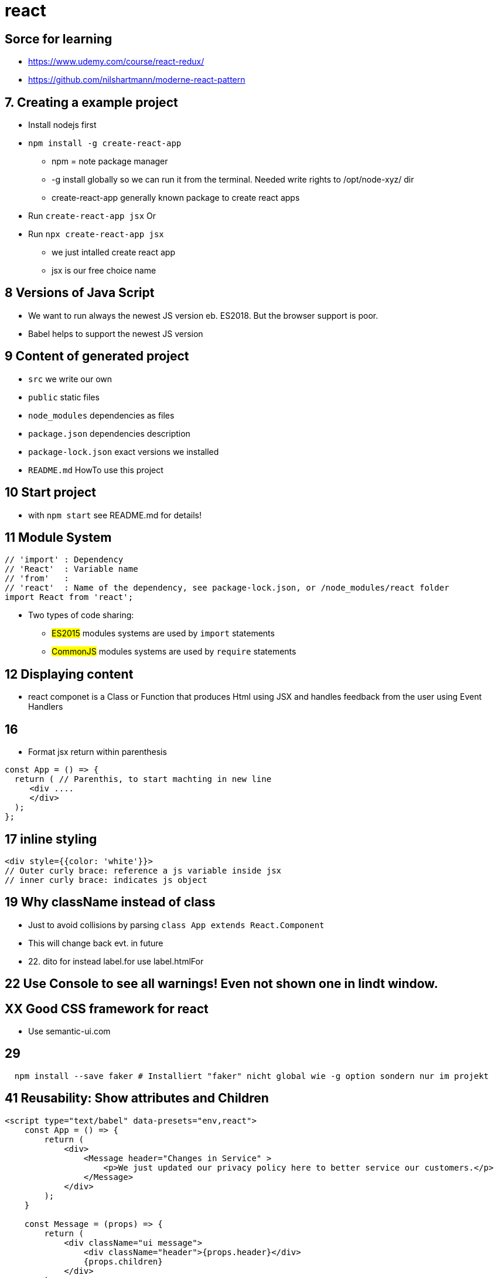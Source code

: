 = react 

== Sorce for learning

* https://www.udemy.com/course/react-redux/
* https://github.com/nilshartmann/moderne-react-pattern

== 7. Creating a example project

* Install nodejs first
* `npm install -g create-react-app`
  ** npm = note package manager
  ** -g install globally so we can run it from the terminal.
Needed write rights to /opt/node-xyz/ dir
  ** create-react-app generally known package to create react apps

* Run `create-react-app jsx` Or
* Run `npx create-react-app jsx`
  ** we just intalled create react app
  ** jsx is our free choice name

== 8 Versions of Java Script

* We want to run always the newest JS version eb.
ES2018. But the browser support is poor.
* Babel helps to support the newest JS version

== 9 Content of generated project

* `src` we write our own
* `public` static files
* `node_modules` dependencies as files
* `package.json`  dependencies description
* `package-lock.json` exact versions we installed
* `README.md` HowTo use this project

== 10 Start project

* with `npm start` see README.md for details!

== 11 Module System

----
// 'import' : Dependency
// 'React'  : Variable name
// 'from'   :
// 'react'  : Name of the dependency, see package-lock.json, or /node_modules/react folder
import React from 'react';
----

* Two types of code sharing:
  ** #ES2015# modules systems are used by `import` statements
  ** #CommonJS# modules systems are used by `require` statements

== 12 Displaying content

* react componet is a Class or Function that produces Html using JSX and handles feedback from the user using Event Handlers

== 16

* Format jsx return within parenthesis

[source,javascript]
----
const App = () => {
  return ( // Parenthis, to start machting in new line
     <div ....
     </div>
  );
};
----

== 17 inline styling

[source,javascript]
----
<div style={{color: 'white'}}>
// Outer curly brace: reference a js variable inside jsx
// inner curly brace: indicates js object

----

== 19 Why className instead of class

* Just to avoid collisions by parsing `class App extends React.Component`
* This will change back evt. in future
* 22. dito for instead label.for use label.htmlFor

== 22 Use Console to see all warnings! Even not shown one in lindt window.

== XX Good CSS framework for react

* Use semantic-ui.com

== 29

----
  npm install --save faker # Installiert "faker" nicht global wie -g option sondern nur im projekt
----

== 41 Reusability: Show attributes and Children

[source,javascript]
----
<script type="text/babel" data-presets="env,react">
    const App = () => {
        return (
            <div>
                <Message header="Changes in Service" >
                    <p>We just updated our privacy policy here to better service our customers.</p>
                </Message>
            </div>
        );
    }

    const Message = (props) => {
        return (
            <div className="ui message">
                <div className="header">{props.header}</div>
                {props.children}
            </div>
        );
    }

    // Renders the App component into a div with id 'root'
    ReactDOM.render(<App />, document.querySelector('#root'));
</script>
----

== 52 States

* Only used with class components
* Dont mix props with state
* 'State' contains data relevant to a component
* State must be initialized
* State can ONLY BE SET using `*setState*`

== 60 Life Cycle methods

* `constructor` - Do setup.
Dont forget to call super
* `render` - Should only return JSX. No time expensive calls
* `componentDidMount` - Do data loading
* `componentDidUpdate` - Do data loading after state/props changes
* `componentWillUnmout` - Do cleanup, especially for non react stuff

== 77 Functional and Class based components

.Class based component
[source,javascript]
----
class UserForm extends React.Component {

    render() {
        return (<form>
       ...</form>);
    }
} /* No semi here */
----

.Functional based component
[source,javascript]
----
const UserForm = () => {
    return (<form>
       ...</form>
    );
}
----

== 83 Controlled UI Elements

[source,javascript]
----
<input type="text"
  value={this.state.term}
  onChange={ event => this.setState({myField: event.target.value}) } />
----

== 85. Understanding this in JS

* JS always referes to the left side of the dot for 'this', so don't look at the class!
* https://stephengrider.github.io/playgrounds/[Play with it there]
* 'undefined' IS a javascript object, this can help to read error messages

[source,javascript]
----
class Car {
    setDriveSound(sound) {this.sound = sound;}
    drive() {return this.sound;}
}
const car = new Car();
car.setDriveSound('vrooom');

const truck = {
    sound: 'putputput',
    driveMyTruck: car.drive
}
truck.driveMyTruck() // returns putputput!
// --------------------------------
const drive = car.drive;
drive() // TypeError: Cannot read property 'sound' of undefined
// Becase this in Car.drive() is now 'undefined' and the object 'undefined' has no property 'sound'
----

* Old way to hard connect a method to this:

[source,javascript]
----
class Car {
    constructor() {
        this.drive = this.drive.bind(this);
    }
}
----

== 86 Different way to archive that:

[source,javascript]
----
class XYZ {
  onFormSubmit_1(event) {...}
  // _1 and _2 needs a bind method to fix the undifined 'this' problem
  onFormSubmit_2: function(event) {...}
  // _3 is an arrorw-function which automatically connects to the sourrounding this
  onFormSubmit_3 = event => {...}
}
----
== 88 Callback children
* In classes refere to props with this.props.myValue

== Hooks CGPT
* `useState`: Manages state in functional components.
* `useNavigate`: Programmatically navigate between routes.
* `useParams`: Access URL parameters in the current route.
* `useLocation`: Get information about the current URL location.

